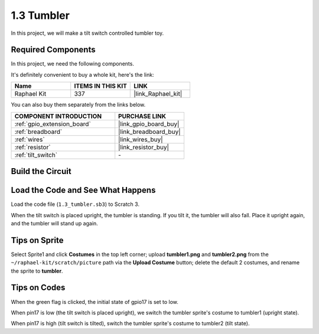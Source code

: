 .. _1.3_scratch:

1.3 Tumbler
==================

In this project, we will make a tilt switch controlled tumbler toy.

.. image:: img/1.3_header.png

Required Components
------------------------------

In this project, we need the following components. 

.. image:: img/1.3_component.png

It's definitely convenient to buy a whole kit, here's the link: 

.. list-table::
    :widths: 20 20 20
    :header-rows: 1

    *   - Name	
        - ITEMS IN THIS KIT
        - LINK
    *   - Raphael Kit
        - 337
        - |link_Raphael_kit|

You can also buy them separately from the links below.

.. list-table::
    :widths: 30 20
    :header-rows: 1

    *   - COMPONENT INTRODUCTION
        - PURCHASE LINK

    *   - :ref:`gpio_extension_board`
        - |link_gpio_board_buy|
    *   - :ref:`breadboard`
        - |link_breadboard_buy|
    *   - :ref:`wires`
        - |link_wires_buy|
    *   - :ref:`resistor`
        - |link_resistor_buy|
    *   - :ref:`tilt_switch` 
        - \-

Build the Circuit
---------------------

.. image:: img/1.3_fritzing.png


Load the Code and See What Happens
-----------------------------------------

Load the code file (``1.3_tumbler.sb3``) to Scratch 3.

When the tilt switch is placed upright, the tumbler is standing. If you tilt it, the tumbler will also fall. Place it upright again, and the tumbler will stand up again.


Tips on Sprite
----------------
Select Sprite1 and click **Costumes** in the top left corner; upload **tumbler1.png** and **tumbler2.png** from the ``~/raphael-kit/scratch/picture`` path via the **Upload Costume** button; delete the default 2 costumes, and rename the sprite to **tumbler**.

.. image:: img/1.3_add_tumbler.png

Tips on Codes
--------------

.. image:: img/1.3_title2.png
  :width: 400

When the green flag is clicked, the initial state of gpio17 is set to low.

.. image:: img/1.3_title4.png
  :width: 400

When pin17 is low (the tilt switch is placed upright), we switch the tumbler sprite's costume to tumbler1 (upright state).

.. image:: img/1.3_title3.png
  :width: 400

When pin17 is high (tilt switch is tilted), switch the tumbler sprite's costume to tumbler2 (tilt state).